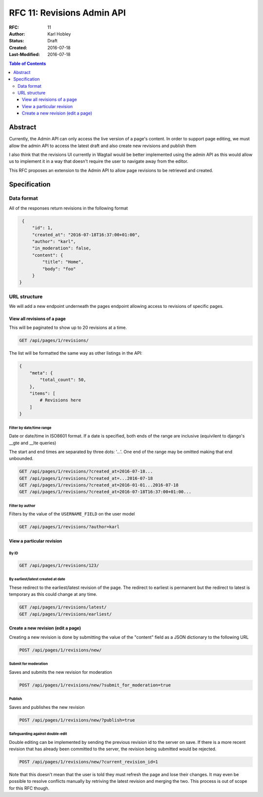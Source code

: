 ===========================
RFC 11: Revisions Admin API
===========================

:RFC: 11
:Author: Karl Hobley
:Status: Draft
:Created: 2016-07-18
:Last-Modified: 2016-07-18

.. contents:: Table of Contents
   :depth: 3
   :local:

Abstract
========

Currently, the Admin API can only access the live version of a page's content. In order to support page editing, we must allow the admin API to access the latest draft and also create new revisions and publish them

I also think that the revisions UI currently in Wagtail would be better implemented using the admin API as this would allow us to implement it in a way that doesn't require the user to navigate away from the editor.

This RFC proposes an extension to the Admin API to allow page revisions to be retrieved and created.

Specification
=============

Data format
-----------

All of the responses return revisions in the following format


.. code-block:: json

    {
        "id": 1,
        "created_at": "2016-07-18T16:37:00+01:00",
        "author": "karl",
        "in_moderation": false,
        "content": {
            "title": "Home",
            "body": "foo"
        }
   }


URL structure
-------------

We will add a new endpoint underneath the pages endpoint allowing access to revisions of specific pages.

View all revisions of a page
^^^^^^^^^^^^^^^^^^^^^^^^^^^^

This will be paginated to show up to 20 revisions at a time.

.. code-block::

    GET /api/pages/1/revisions/

The list will be formatted the same way as other listings in the API:

.. code-block:: json

    {
        "meta": {
            "total_count": 50,
        },
        "items": [
            # Revisions here
        ]
    }

Filter by date/time range
`````````````````````````

Date or date/time in ISO8601 format. If a date is specified, both ends of the range are inclusive (equivilent to django's __gte and __lte queries)

The start and end times are separated by three dots: '...'. One end of the range may be omitted making that end unbounded.

.. code-block::

    GET /api/pages/1/revisions/?created_at=2016-07-18...
    GET /api/pages/1/revisions/?created_at=...2016-07-18
    GET /api/pages/1/revisions/?created_at=2016-01-01...2016-07-18
    GET /api/pages/1/revisions/?created_at=2016-07-18T16:37:00+01:00...

Filter by author
````````````````

Filters by the value of the ``USERNAME_FIELD`` on the user model

.. code-block::

    GET /api/pages/1/revisions/?author=karl

View a particular revision
^^^^^^^^^^^^^^^^^^^^^^^^^^

By ID
`````

.. code-block::

    GET /api/pages/1/revisions/123/

By earliest/latest created at date
``````````````````````````````````

These redirect to the earliest/latest revision of the page. The redirect to earliest is permanent but the redirect to latest is temporary as this could change at any time.

.. code-block::

    GET /api/pages/1/revisions/latest/
    GET /api/pages/1/revisions/earliest/


Create a new revision (edit a page)
^^^^^^^^^^^^^^^^^^^^^^^^^^^^^^^^^^^

Creating a new revision is done by submitting the value of the "content" field as a JSON dictionary to the following URL

.. code-block::

    POST /api/pages/1/revisions/new/

Submit for moderation
`````````````````````

Saves and submits the new revision for moderation

.. code-block::

    POST /api/pages/1/revisions/new/?submit_for_moderation=true

Publish
```````

Saves and publishes the new revision

.. code-block::

    POST /api/pages/1/revisions/new/?publish=true

Safeguarding against double-edit
````````````````````````````````

Double editing can be implemented by sending the previous revision id to the server on save. If there is a more recent revision that has already been committed to the server, the revision being submitted would be rejected.

.. code-block::

    POST /api/pages/1/revisions/new/?current_revision_id=1

Note that this doesn't mean that the user is told they must refresh the page and lose their changes. It may even be possible to resolve conflicts manually by retriving the latest revision and merging the two. This process is out of scope for this RFC though.
